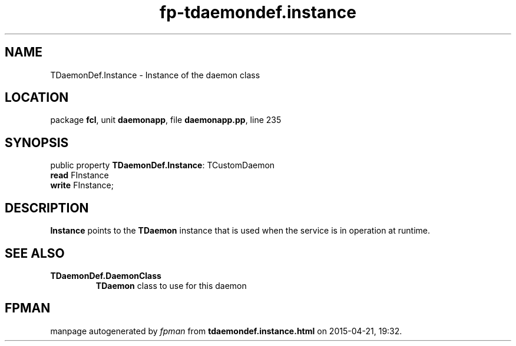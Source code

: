 .\" file autogenerated by fpman
.TH "fp-tdaemondef.instance" 3 "2014-03-14" "fpman" "Free Pascal Programmer's Manual"
.SH NAME
TDaemonDef.Instance - Instance of the daemon class
.SH LOCATION
package \fBfcl\fR, unit \fBdaemonapp\fR, file \fBdaemonapp.pp\fR, line 235
.SH SYNOPSIS
public property \fBTDaemonDef.Instance\fR: TCustomDaemon
  \fBread\fR FInstance
  \fBwrite\fR FInstance;
.SH DESCRIPTION
\fBInstance\fR points to the \fBTDaemon\fR instance that is used when the service is in operation at runtime.


.SH SEE ALSO
.TP
.B TDaemonDef.DaemonClass
\fBTDaemon\fR class to use for this daemon

.SH FPMAN
manpage autogenerated by \fIfpman\fR from \fBtdaemondef.instance.html\fR on 2015-04-21, 19:32.

